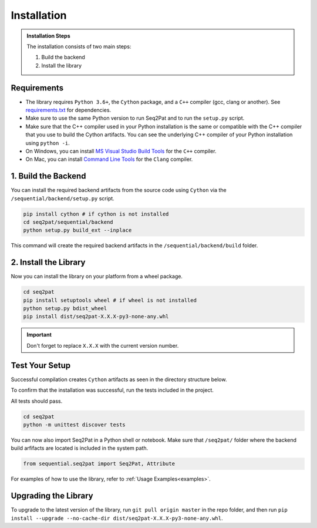 .. _installation:

Installation
============

.. admonition:: Installation Steps

	The installation consists of two main steps:

	1. Build the backend
	2. Install the library

.. _requirements:

Requirements
------------

* The library requires ``Python 3.6+``, the ``Cython`` package,  and a ``C++`` compiler (gcc, clang or another). See `requirements.txt`_  for dependencies.

* Make sure to use the same Python version to run Seq2Pat and to run the ``setup.py`` script.

* Make sure that the C++ compiler used in your Python installation is the same or compatible with the C++ compiler that you use to build the Cython artifacts. You can see the underlying C++ compiler of your Python installation using ``python -i``.

* On Windows, you can install `MS Visual Studio Build Tools`_ for the ``C++`` compiler.

* On Mac, you can install `Command Line Tools`_ for the ``Clang`` compiler.


1. Build the Backend
--------------------

You can install the required backend artifacts from the source code using ``Cython`` via the ``/sequential/backend/setup.py`` script.

.. code-block:: python

	pip install cython # if cython is not installed
	cd seq2pat/sequential/backend
	python setup.py build_ext --inplace

This command will create the required backend artifacts in the ``/sequential/backend/build`` folder.

2. Install  the Library
-----------------------

Now you can install the library on your platform from a wheel package.

.. code-block:: python

	cd seq2pat
	pip install setuptools wheel # if wheel is not installed
	python setup.py bdist_wheel
	pip install dist/seq2pat-X.X.X-py3-none-any.whl

.. important:: Don't forget to replace ``X.X.X`` with the current version number.

Test Your Setup
---------------

Successful compilation creates ``Cython`` artifacts as seen in the directory structure below.

To confirm that the installation was successful, run the tests included in the project.

All tests should pass.

.. code-block:: python

	cd seq2pat
	python -m unittest discover tests

You can now also import Seq2Pat in a Python shell or notebook. Make sure that ``/seq2pat/`` folder where the backend build arfifacts are located is included in the system path.

.. code-block:: python

	from sequential.seq2pat import Seq2Pat, Attribute

For examples of how to use the library, refer to :ref:`Usage Examples<examples>`.

Upgrading the Library
---------------------

To upgrade to the latest version of the library, run ``git pull origin master`` in the repo folder,
and then run ``pip install --upgrade --no-cache-dir dist/seq2pat-X.X.X-py3-none-any.whl``.

.. _MS Visual Studio Build Tools: https://visualstudio.microsoft.com/downloads/
.. _Command Line Tools: https://developer.apple.com/
.. _requirements.txt: https://github.com/fidelity/seq2pat/blob/master/requirements.txt
